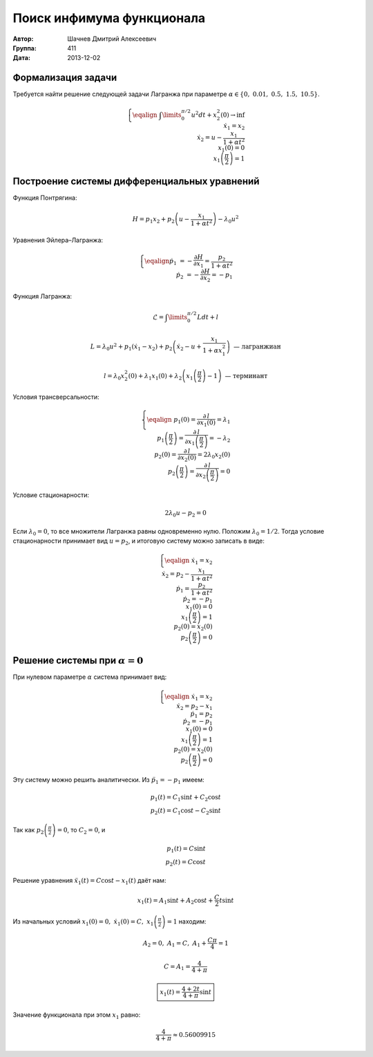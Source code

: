 Поиск инфимума функционала
--------------------------

:Автор: Шачнев Дмитрий Алексеевич
:Группа: 411
:Дата: 2013-12-02

.. default-role:: math

Формализация задачи
===================

Требуется найти решение следующей задачи Лагранжа
при параметре `\alpha \in \{0,\;0.01,\;0.5,\;1.5,\;10.5\}`.

.. math::
   \left\{
   \eqalign{
    & \int\limits_0^{\pi / 2} u^2 dt + x_2^2(0) \to \inf \\
    & \dot x_1 = x_2 \\
    & \dot x_2 = u - \frac{x_1}{1 + \alpha t^2} \\
    & x_1(0) = 0 \\
    & x_1\left( \frac{\pi}{2} \right) = 1
   }
   \right.

Построение системы дифференциальных уравнений
=============================================

Функция Понтрягина:

.. math::
   H = p_1 x_2 + p_2 \left( u - \frac{x_1}{1 + \alpha t^2} \right) - \lambda_0 u^2

Уравнения Эйлера–Лагранжа:

.. math::
   \left\{
   \eqalign{
     \dot p_1 &= - \frac{\partial H}{\partial x_1} = \frac{p_2}{1 + \alpha t^2} \\
     \dot p_2 &= - \frac{\partial H}{\partial x_2} = -p_1
   }
   \right.

Функция Лагранжа:

.. math::
   \mathcal{L} = \int\limits_0^{\pi / 2} L dt + l

   L = \lambda_0 u^2 + p_1 (\dot x_1 - x_2) + p_2 \left( \dot x_2 - u + \frac{x_1}{1 + \alpha x_1^2} \right)
   \text{ — лагранжиан}

   l = \lambda_0 x_2^2(0) + \lambda_1 x_1(0) + \lambda_2 \left( x_1 \left( \frac{\pi}{2} \right) - 1 \right)
   \text{ — терминант}

Условия трансверсальности:

.. math::
   \left\{
   \eqalign{
    & p_1(0) = \frac{\partial\,l}{\partial x_1(0)} = \lambda_1 \\
    & p_1 \left( \frac{\pi}{2} \right) = \frac{\partial\,l}{\partial x_1 \left( \frac{\pi}{2} \right)}
      = -\lambda_2 \\
    & p_2(0) = \frac{\partial\,l}{\partial x_2(0)} = 2 \lambda_0 x_2(0) \\
    & p_2 \left( \frac{\pi}{2} \right) = \frac{\partial\,l}{\partial x_2 \left( \frac{\pi}{2} \right)} = 0
   }
   \right.

Условие стационарности:

.. math::
   2 \lambda_0 u - p_2 = 0

Если `\lambda_0 = 0`, то все множители Лагранжа равны одновременно нулю. Положим
`\lambda_0 = 1 / 2`. Тогда условие стационарности принимает вид `u = p_2`, и
итоговую систему можно записать в виде:

.. math::
   \left\{
   \eqalign{
    & \dot x_1 = x_2 \\
    & \dot x_2 = p_2 - \frac{x_1}{1 + \alpha t^2} \\
    & \dot p_1 = \frac{p_2}{1 + \alpha t^2} \\
    & \dot p_2 = -p_1 \\
    & x_1(0) = 0 \\
    & x_1\left( \frac{\pi}{2} \right) = 1 \\
    & p_2(0) = x_2(0) \\
    & p_2 \left( \frac{\pi}{2} \right) = 0
   }
   \right.

Решение системы при `\alpha = 0`
================================

При нулевом параметре `\alpha` система принимает вид:

.. math::
   \left\{
   \eqalign{
    & \dot x_1 = x_2 \\
    & \dot x_2 = p_2 - x_1 \\
    & \dot p_1 = p_2 \\
    & \dot p_2 = -p_1 \\
    & x_1(0) = 0 \\
    & x_1 \left( \frac{\pi}{2} \right) = 1 \\
    & p_2(0) = x_2(0) \\
    & p_2 \left( \frac{\pi}{2} \right) = 0
   }
   \right.

Эту систему можно решить аналитически. Из `\ddot p_1 = -p_1` имеем:

.. math::
    p_1(t) = C_1 \sin t + C_2 \cos t \\
    p_2(t) = C_1 \cos t - C_2 \sin t

Так как `p_2 \left( \frac{\pi}{2} \right) = 0`, то `C_2 = 0`, и

.. math::
    p_1(t) = C \sin t \\
    p_2(t) = C \cos t

Решение уравнения `\ddot x_1(t) = C \cos t - x_1(t)` даёт нам:

.. math::
   x_1(t) = A_1 \sin t + A_2 \cos t + \frac{C}{2} t \sin t

Из начальных условий `x_1(0) = 0,\; \dot x_1(0) = C,\; x_1 \left( \frac{\pi}{2} \right) = 1` находим:

.. math::
   A_2 = 0,\; A_1 = C,\; A_1 + \frac{C \pi}{4} = 1

   C = A_1 = \frac{4}{4 + \pi}

   \boxed{\displaystyle{ x_1(t) = \frac{4 + 2t}{4 + \pi} \sin t }}

Значение функционала при этом `x_1` равно:

.. math::
   \frac{4}{4 + \pi} \approx 0.56009915
